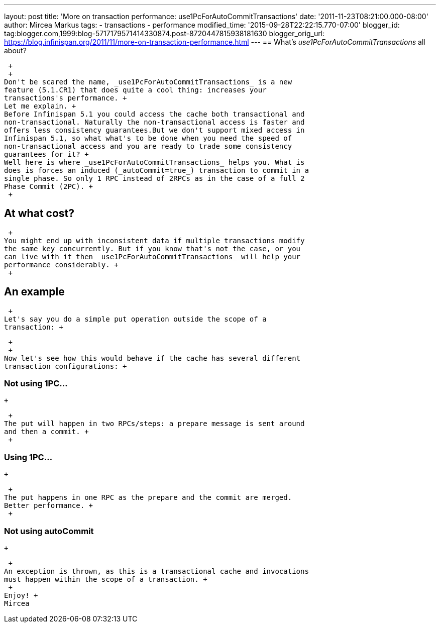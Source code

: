 ---
layout: post
title: 'More on transaction performance: use1PcForAutoCommitTransactions'
date: '2011-11-23T08:21:00.000-08:00'
author: Mircea Markus
tags:
- transactions
- performance
modified_time: '2015-09-28T22:22:15.770-07:00'
blogger_id: tag:blogger.com,1999:blog-5717179571414330874.post-8720447815938181630
blogger_orig_url: https://blog.infinispan.org/2011/11/more-on-transaction-performance.html
---
== What's _use1PcForAutoCommitTransactions_ all about?

 +
 +
Don't be scared the name, _use1PcForAutoCommitTransactions_ is a new
feature (5.1.CR1) that does quite a cool thing: increases your
transactions's performance. +
Let me explain. +
Before Infinispan 5.1 you could access the cache both transactional and
non-transactional. Naturally the non-transactional access is faster and
offers less consistency guarantees.But we don't support mixed access in
Infinispan 5.1, so what what's to be done when you need the speed of
non-transactional access and you are ready to trade some consistency
guarantees for it? +
Well here is where _use1PcForAutoCommitTransactions_ helps you. What is
does is forces an induced (_autoCommit=true_) transaction to commit in a
single phase. So only 1 RPC instead of 2RPCs as in the case of a full 2
Phase Commit (2PC). +
 +

== At what cost?

 +
You might end up with inconsistent data if multiple transactions modify
the same key concurrently. But if you know that's not the case, or you
can live with it then _use1PcForAutoCommitTransactions_ will help your
performance considerably. +
 +

== An example

 +
Let's say you do a simple put operation outside the scope of a
transaction: +

 +
 +
Now let's see how this would behave if the cache has several different
transaction configurations: +

=== Not using 1PC...

 +

 +
The put will happen in two RPCs/steps: a prepare message is sent around
and then a commit. +
 +

=== Using 1PC...

 +

 +
The put happens in one RPC as the prepare and the commit are merged.
Better performance. +
 +

=== Not using autoCommit

 +

 +
An exception is thrown, as this is a transactional cache and invocations
must happen within the scope of a transaction. +
 +
Enjoy! +
Mircea
